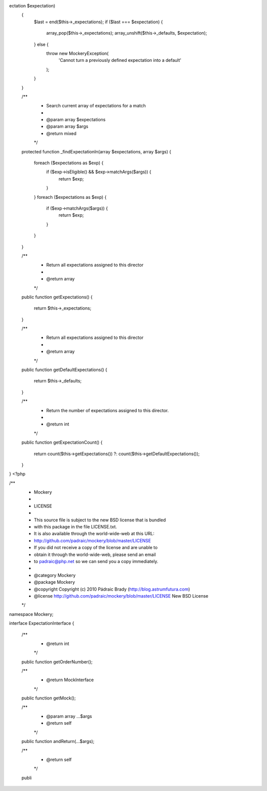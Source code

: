 ectation $expectation)
    {
        $last = end($this->_expectations);
        if ($last === $expectation) {
            array_pop($this->_expectations);
            array_unshift($this->_defaults, $expectation);
        } else {
            throw new \Mockery\Exception(
                'Cannot turn a previously defined expectation into a default'
            );
        }
    }

    /**
     * Search current array of expectations for a match
     *
     * @param array $expectations
     * @param array $args
     * @return mixed
     */
    protected function _findExpectationIn(array $expectations, array $args)
    {
        foreach ($expectations as $exp) {
            if ($exp->isEligible() && $exp->matchArgs($args)) {
                return $exp;
            }
        }
        foreach ($expectations as $exp) {
            if ($exp->matchArgs($args)) {
                return $exp;
            }
        }
    }

    /**
     * Return all expectations assigned to this director
     *
     * @return array
     */
    public function getExpectations()
    {
        return $this->_expectations;
    }

    /**
     * Return all expectations assigned to this director
     *
     * @return array
     */
    public function getDefaultExpectations()
    {
        return $this->_defaults;
    }

    /**
     * Return the number of expectations assigned to this director.
     *
     * @return int
     */
    public function getExpectationCount()
    {
        return count($this->getExpectations()) ?: count($this->getDefaultExpectations());
    }
}
                                                                                                                                                                                                                                                                                                                                                                                                                                                                                                                                                                                                                                                                                                                                                                                                                                                                                                                                                                                                                                                                                                                                                                                                                                                                                                                                                                                                                                                                                                                                                                                                                                                                                                                                                                                                                                                                                                                                                                                                                                                                                                                                                                                                                                                                                                                                                                                                                                                                                                                                                                                                                                   <?php

/**
 * Mockery
 *
 * LICENSE
 *
 * This source file is subject to the new BSD license that is bundled
 * with this package in the file LICENSE.txt.
 * It is also available through the world-wide-web at this URL:
 * http://github.com/padraic/mockery/blob/master/LICENSE
 * If you did not receive a copy of the license and are unable to
 * obtain it through the world-wide-web, please send an email
 * to padraic@php.net so we can send you a copy immediately.
 *
 * @category   Mockery
 * @package    Mockery
 * @copyright  Copyright (c) 2010 Pádraic Brady (http://blog.astrumfutura.com)
 * @license    http://github.com/padraic/mockery/blob/master/LICENSE New BSD License
 */

namespace Mockery;

interface ExpectationInterface
{
    /**
     * @return int
     */
    public function getOrderNumber();

    /**
     * @return MockInterface
     */
    public function getMock();

    /**
     * @param array ...$args
     * @return self
     */
    public function andReturn(...$args);

    /**
     * @return self
     */
    publi